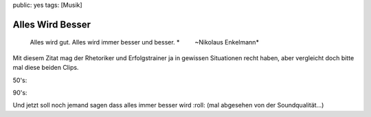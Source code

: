 public: yes
tags: [Musik]

Alles Wird Besser
=================

    Alles wird gut. Alles wird immer besser und besser.
    *         ~Nikolaus Enkelmann*

Mit diesem Zitat mag der Rhetoriker und Erfolgstrainer ja in gewissen
Situationen recht haben, aber vergleicht doch bitte mal diese beiden
Clips.

50's:

90's:

Und jetzt soll noch jemand sagen dass alles immer besser wird :roll:
(mal abgesehen von der Soundqualität...)

